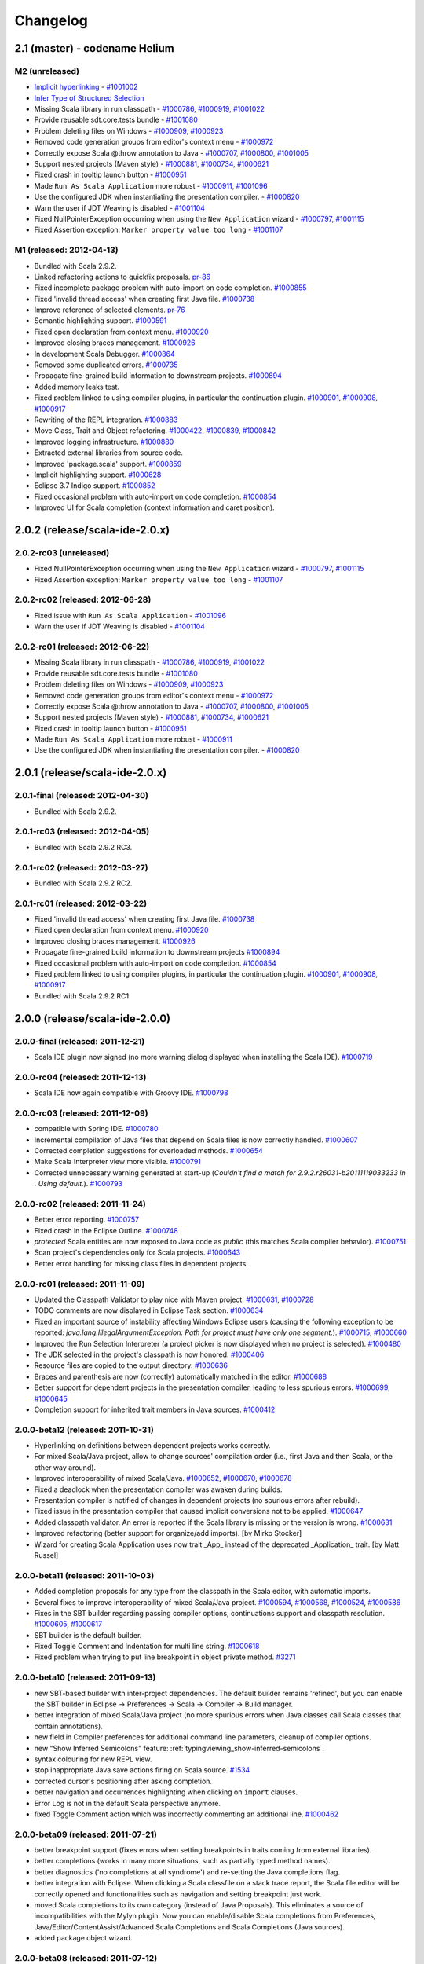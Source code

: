 Changelog
=========

2.1 (master) - codename Helium 
------------------------------

M2 (unreleased)
...............

* `Implicit hyperlinking`__ - `#1001002`_
* `Infer Type of Structured Selection`__
* Missing Scala library in run classpath - `#1000786`_, `#1000919`_, `#1001022`_
* Provide reusable sdt.core.tests bundle - `#1001080`_
* Problem deleting files on Windows - `#1000909`_, `#1000923`_
* Removed code generation groups from editor's context menu - `#1000972`_
* Correctly expose Scala @throw annotation to Java - `#1000707`_, `#1000800`_, `#1001005`_
* Support nested projects (Maven style) - `#1000881`_, `#1000734`_, `#1000621`_
* Fixed crash in tooltip launch button - `#1000951`_
* Made ``Run As Scala Application`` more robust - `#1000911`_, `#1001096`_
* Use the configured JDK when instantiating the presentation compiler. - `#1000820`_
* Warn the user if JDT Weaving is disabled - `#1001104`_
* Fixed NullPointerException occurring when using the ``New Application`` wizard - `#1000797`_, `#1001115`_
* Fixed Assertion exception: ``Marker property value too long`` - `#1001107`_

__ http://scala-ide.org/docs/helium/features/implicit-hyperlinking/index.html
.. _#1001002: http://scala-ide-portfolio.assembla.com/spaces/scala-ide/tickets/1001002
__ http://scala-ide.org/docs/helium/features/show-type.html
.. _#1000972: http://scala-ide-portfolio.assembla.com/spaces/scala-ide/tickets/1000972
.. _#1000800: http://scala-ide-portfolio.assembla.com/spaces/scala-ide/tickets/1000800
.. _#1000881: http://scala-ide-portfolio.assembla.com/spaces/scala-ide/tickets/1000881
.. _#1000707: http://scala-ide-portfolio.assembla.com/spaces/scala-ide/tickets/1000707
.. _#1000734: http://scala-ide-portfolio.assembla.com/spaces/scala-ide/tickets/1000734
.. _#1000786: http://scala-ide-portfolio.assembla.com/spaces/scala-ide/tickets/1000786
.. _#1000621: http://scala-ide-portfolio.assembla.com/spaces/scala-ide/tickets/1000621
.. _#1000951: http://scala-ide-portfolio.assembla.com/spaces/scala-ide/tickets/1000951
.. _#1000909: http://scala-ide-portfolio.assembla.com/spaces/scala-ide/tickets/1000909
.. _#1000911: http://scala-ide-portfolio.assembla.com/spaces/scala-ide/tickets/1000911
.. _#1001096: http://scala-ide-portfolio.assembla.com/spaces/scala-ide/tickets/1001096
.. _#1000919: http://scala-ide-portfolio.assembla.com/spaces/scala-ide/tickets/1000919
.. _#1000923: http://scala-ide-portfolio.assembla.com/spaces/scala-ide/tickets/1000923
.. _#1000820: http://scala-ide-portfolio.assembla.com/spaces/scala-ide/tickets/1000820
.. _#1001005: http://scala-ide-portfolio.assembla.com/spaces/scala-ide/tickets/1001005
.. _#1001022: http://scala-ide-portfolio.assembla.com/spaces/scala-ide/tickets/1001022
.. _#1001080: http://scala-ide-portfolio.assembla.com/spaces/scala-ide/tickets/1001080
.. _#1001104: http://scala-ide-portfolio.assembla.com/spaces/scala-ide/tickets/1001104
.. _#1000797: http://scala-ide-portfolio.assembla.com/spaces/scala-ide/tickets/1000797
.. _#1001115: http://scala-ide-portfolio.assembla.com/spaces/scala-ide/tickets/1001115
.. _#1001107: http://scala-ide-portfolio.assembla.com/spaces/scala-ide/tickets/1001107

M1 (released: 2012-04-13)
.........................

* Bundled with Scala 2.9.2.
* Linked refactoring actions to quickfix proposals. `pr-86`_
* Fixed incomplete package problem with auto-import on code completion. `#1000855`_
* Fixed 'invalid thread access' when creating first Java file. `#1000738`_
* Improve reference of selected elements. `pr-76`_
* Semantic highlighting support. `#1000591`_
* Fixed open declaration from context menu. `#1000920`_
* Improved closing braces management. `#1000926`_
* In development Scala Debugger. `#1000864`_
* Removed some duplicated errors. `#1000735`_
* Propagate fine-grained build information to downstream projects. `#1000894`_
* Added memory leaks test.
* Fixed problem linked to using compiler plugins, in particular the continuation plugin. `#1000901`_, `#1000908`_, `#1000917`_
* Rewriting of the REPL integration. `#1000883`_
* Move Class, Trait and Object refactoring. `#1000422`_, `#1000839`_, `#1000842`_
* Improved logging infrastructure. `#1000880`_
* Extracted external libraries from source code.
* Improved 'package.scala' support. `#1000859`_
* Implicit highlighting support. `#1000628`_
* Eclipse 3.7 Indigo support. `#1000852`_
* Fixed occasional problem with auto-import on code completion. `#1000854`_
* Improved UI for Scala completion (context information and caret position).

.. _#1000422: https://scala-ide-portfolio.assembla.com/spaces/scala-ide/tickets/1000422
.. _#1000591: https://scala-ide-portfolio.assembla.com/spaces/scala-ide/tickets/1000591
.. _#1000628: https://scala-ide-portfolio.assembla.com/spaces/scala-ide/tickets/1000628
.. _#1000735: https://scala-ide-portfolio.assembla.com/spaces/scala-ide/tickets/1000735
.. _#1000839: https://scala-ide-portfolio.assembla.com/spaces/scala-ide/tickets/1000839
.. _#1000842: https://scala-ide-portfolio.assembla.com/spaces/scala-ide/tickets/1000842
.. _#1000852: https://scala-ide-portfolio.assembla.com/spaces/scala-ide/tickets/1000852
.. _#1000855: https://scala-ide-portfolio.assembla.com/spaces/scala-ide/tickets/1000855
.. _#1000859: https://scala-ide-portfolio.assembla.com/spaces/scala-ide/tickets/1000859
.. _#1000864: https://scala-ide-portfolio.assembla.com/spaces/scala-ide/tickets/1000864
.. _#1000880: https://scala-ide-portfolio.assembla.com/spaces/scala-ide/tickets/1000880
.. _#1000883: https://scala-ide-portfolio.assembla.com/spaces/scala-ide/tickets/1000883
.. _pr-76: https://github.com/scala-ide/scala-ide/pull/76
.. _pr-86: https://github.com/scala-ide/scala-ide/pull/86

2.0.2 (release/scala-ide-2.0.x)
-------------------------------

2.0.2-rc03 (unreleased)
.......................
* Fixed NullPointerException occurring when using the ``New Application`` wizard - `#1000797`_, `#1001115`_
* Fixed Assertion exception: ``Marker property value too long`` - `#1001107`_

2.0.2-rc02 (released: 2012-06-28)
................................

* Fixed issue with ``Run As Scala Application`` - `#1001096`_
* Warn the user if JDT Weaving is disabled - `#1001104`_

2.0.2-rc01 (released: 2012-06-22)
................................

* Missing Scala library in run classpath - `#1000786`_, `#1000919`_, `#1001022`_
* Provide reusable sdt.core.tests bundle - `#1001080`_
* Problem deleting files on Windows - `#1000909`_, `#1000923`_
* Removed code generation groups from editor's context menu - `#1000972`_
* Correctly expose Scala @throw annotation to Java - `#1000707`_, `#1000800`_, `#1001005`_
* Support nested projects (Maven style) - `#1000881`_, `#1000734`_, `#1000621`_
* Fixed crash in tooltip launch button - `#1000951`_
* Made ``Run As Scala Application`` more robust - `#1000911`_
* Use the configured JDK when instantiating the presentation compiler. - `#1000820`_


2.0.1 (release/scala-ide-2.0.x)
-------------------------------

2.0.1-final (released: 2012-04-30)
.................................

* Bundled with Scala 2.9.2.

2.0.1-rc03 (released: 2012-04-05)
.................................

* Bundled with Scala 2.9.2 RC3.

2.0.1-rc02 (released: 2012-03-27)
.................................

* Bundled with Scala 2.9.2 RC2.

2.0.1-rc01 (released: 2012-03-22)
.................................

* Fixed 'invalid thread access' when creating first Java file. `#1000738`_
* Fixed open declaration from context menu. `#1000920`_
* Improved closing braces management. `#1000926`_
* Propagate fine-grained build information to downstream projects `#1000894`_
* Fixed occasional problem with auto-import on code completion. `#1000854`_
* Fixed problem linked to using compiler plugins, in particular the continuation plugin. `#1000901`_, `#1000908`_, `#1000917`_
* Bundled with Scala 2.9.2 RC1.

.. _#1000738: https://scala-ide-portfolio.assembla.com/spaces/scala-ide/tickets/1000738
.. _#1000854: https://scala-ide-portfolio.assembla.com/spaces/scala-ide/tickets/1000854
.. _#1000894: https://scala-ide-portfolio.assembla.com/spaces/scala-ide/tickets/1000894
.. _#1000901: https://scala-ide-portfolio.assembla.com/spaces/scala-ide/tickets/1000901
.. _#1000908: https://scala-ide-portfolio.assembla.com/spaces/scala-ide/tickets/1000908
.. _#1000917: https://scala-ide-portfolio.assembla.com/spaces/scala-ide/tickets/1000917
.. _#1000920: https://scala-ide-portfolio.assembla.com/spaces/scala-ide/tickets/1000920
.. _#1000926: https://scala-ide-portfolio.assembla.com/spaces/scala-ide/tickets/1000926

2.0.0 (release/scala-ide-2.0.0)
-------------------------------

2.0.0-final (released: 2011-12-21)
..................................

* Scala IDE plugin now signed (no more warning dialog displayed when installing the Scala IDE). `#1000719`_

.. _#1000719: http://scala-ide-portfolio.assembla.com/spaces/scala-ide/tickets/1000719

2.0.0-rc04 (released: 2011-12-13)
....................................

* Scala IDE now again compatible with Groovy IDE. `#1000798`_

.. _#1000798: https://scala-ide-portfolio.assembla.com/spaces/scala-ide/tickets/1000798 

2.0.0-rc03 (released: 2011-12-09)
....................................

* compatible with Spring IDE. `#1000780`_
* Incremental compilation of Java files that depend on Scala files is now correctly handled. `#1000607`_
* Corrected completion suggestions for overloaded methods. `#1000654`_
* Make Scala Interpreter view more visible. `#1000791`_
* Corrected unnecessary warning generated at start-up (*Couldn't find a match for 2.9.2.r26031-b20111119033233 in . Using default.*). `#1000793`_

.. _#1000607: https://scala-ide-portfolio.assembla.com/spaces/scala-ide/tickets/1000607
.. _#1000654: https://scala-ide-portfolio.assembla.com/spaces/scala-ide/tickets/1000654
.. _#1000780: https://scala-ide-portfolio.assembla.com/spaces/scala-ide/tickets/1000780
.. _#1000791: https://scala-ide-portfolio.assembla.com/spaces/scala-ide/tickets/1000791
.. _#1000793: https://scala-ide-portfolio.assembla.com/spaces/scala-ide/tickets/1000793

2.0.0-rc02 (released: 2011-11-24)
....................................

* Better error reporting. `#1000757`_
* Fixed crash in the Eclipse Outline. `#1000748`_
* *protected* Scala entities are now exposed to Java code as *public* (this matches Scala compiler behavior). `#1000751`_
* Scan project's dependencies only for Scala projects. `#1000643`_
* Better error handling for missing class files in dependent projects.

.. _#1000643: https://scala-ide-portfolio.assembla.com/spaces/scala-ide/tickets/1000643
.. _#1000748: https://scala-ide-portfolio.assembla.com/spaces/scala-ide/tickets/1000748
.. _#1000751: https://scala-ide-portfolio.assembla.com/spaces/scala-ide/tickets/1000751
.. _#1000757: https://scala-ide-portfolio.assembla.com/spaces/scala-ide/tickets/1000757

2.0.0-rc01 (released: 2011-11-09)
....................................

* Updated the Classpath Validator to play nice with Maven project. `#1000631`_, `#1000728`_
* TODO comments are now displayed in Eclipse Task section. `#1000634`_
* Fixed an important source of instability affecting Windows Eclipse users (causing the following exception to be reported: *java.lang.IllegalArgumentException: Path for project must have only one segment.*). `#1000715`_, `#1000660`_
* Improved the Run Selection Interpreter (a project picker is now displayed when no project is selected). `#1000480`_
* The JDK selected in the project's classpath is now honored. `#1000406`_
* Resource files are copied to the output directory. `#1000636`_
* Braces and parenthesis are now (correctly) automatically matched in the editor. `#1000688`_
* Better support for dependent projects in the presentation compiler, leading to less spurious errors. `#1000699`_, `#1000645`_
* Completion support for inherited trait members in Java sources. `#1000412`_

.. _#1000406: https://scala-ide-portfolio.assembla.com/spaces/scala-ide/tickets/1000406
.. _#1000412: https://scala-ide-portfolio.assembla.com/spaces/scala-ide/tickets/1000412
.. _#1000480: https://scala-ide-portfolio.assembla.com/spaces/scala-ide/tickets/1000480
.. _#1000634: https://scala-ide-portfolio.assembla.com/spaces/scala-ide/tickets/1000634
.. _#1000631: https://scala-ide-portfolio.assembla.com/spaces/scala-ide/tickets/1000631
.. _#1000636: https://scala-ide-portfolio.assembla.com/spaces/scala-ide/tickets/1000636
.. _#1000645: https://scala-ide-portfolio.assembla.com/spaces/scala-ide/tickets/1000645
.. _#1000660: https://scala-ide-portfolio.assembla.com/spaces/scala-ide/tickets/1000660
.. _#1000688: https://scala-ide-portfolio.assembla.com/spaces/scala-ide/tickets/1000688
.. _#1000699: https://scala-ide-portfolio.assembla.com/spaces/scala-ide/tickets/1000699
.. _#1000715: https://scala-ide-portfolio.assembla.com/spaces/scala-ide/tickets/1000715
.. _#1000728: https://scala-ide-portfolio.assembla.com/spaces/scala-ide/tickets/1000728

2.0.0-beta12 (released: 2011-10-31)
......................................

* Hyperlinking on definitions between dependent projects works correctly.
* For mixed Scala/Java project, allow to change sources' compilation order (i.e., first Java and then Scala, or the other way around).
* Improved interoperability of mixed Scala/Java. `#1000652`_, `#1000670`_, `#1000678`_
* Fixed a deadlock when the presentation compiler was awaken during builds.
* Presentation compiler is notified of changes in dependent projects (no spurious errors after rebuild).
* Fixed issue in the presentation compiler that caused implicit conversions not to be applied. `#1000647`_
* Added classpath validator. An error is reported if the Scala library is missing or the version is wrong. `#1000631`_
* Improved refactoring (better support for organize/add imports). [by Mirko Stocker]
* Wizard for creating Scala Application uses now trait _App_ instead of the deprecated _Application_ trait. [by Matt Russel]

.. _#1000631: https://scala-ide-portfolio.assembla.com/spaces/scala-ide/tickets/1000631
.. _#1000647: https://scala-ide-portfolio.assembla.com/spaces/scala-ide/tickets/1000647
.. _#1000652: https://scala-ide-portfolio.assembla.com/spaces/scala-ide/tickets/1000652
.. _#1000670: https://scala-ide-portfolio.assembla.com/spaces/scala-ide/tickets/1000670
.. _#1000678: https://scala-ide-portfolio.assembla.com/spaces/scala-ide/tickets/1000678

2.0.0-beta11 (released: 2011-10-03)
......................................

* Added completion proposals for any type from the classpath in the Scala editor, with automatic imports.
* Several fixes to improve interoperability of mixed Scala/Java project. `#1000594`_, `#1000568`_, `#1000524`_, `#1000586`_
* Fixes in the SBT builder regarding passing compiler options, continuations support and classpath resolution. `#1000605`_, `#1000617`_
* SBT builder is the default builder.
* Fixed Toggle Comment and Indentation for multi line string. `#1000618`_
* Fixed problem when trying to put line breakpoint in object private method. `#3271`_

.. _#3271: https://scala-ide-portfolio.assembla.com/spaces/scala-ide/tickets/3271
.. _#1000524: https://scala-ide-portfolio.assembla.com/spaces/scala-ide/tickets/1000524
.. _#1000568: https://scala-ide-portfolio.assembla.com/spaces/scala-ide/tickets/1000568
.. _#1000586: https://scala-ide-portfolio.assembla.com/spaces/scala-ide/tickets/1000586
.. _#1000594: https://scala-ide-portfolio.assembla.com/spaces/scala-ide/tickets/1000594
.. _#1000605: https://scala-ide-portfolio.assembla.com/spaces/scala-ide/tickets/1000605
.. _#1000617: https://scala-ide-portfolio.assembla.com/spaces/scala-ide/tickets/1000617
.. _#1000618: https://scala-ide-portfolio.assembla.com/spaces/scala-ide/tickets/1000618

2.0.0-beta10 (released: 2011-09-13)
......................................

* new SBT-based builder with inter-project dependencies. The default builder remains 'refined', but you can enable the SBT builder in Eclipse -> Preferences -> Scala  -> Compiler -> Build manager.
* better integration of mixed Scala/Java project (no more spurious errors when Java classes call Scala classes that contain annotations).
* new field in Compiler preferences for additional command line parameters, cleanup of compiler options.
* new "Show Inferred Semicolons" feature: :ref:`typingviewing_show-inferred-semicolons`.
* syntax colouring for new REPL view.
* stop inappropriate Java save actions firing on Scala source. `#1534`_
* corrected cursor's positioning after asking completion.
* better navigation and occurrences highlighting when clicking on ``import`` clauses.
* Error Log is not in the default Scala perspective anymore.
* fixed Toggle Comment action which was incorrectly commenting an additional line. `#1000462`_

.. _#1534: https://scala-ide-portfolio.assembla.com/spaces/scala-ide/tickets/1534 
.. _#1000462: https://scala-ide-portfolio.assembla.com/spaces/scala-ide/tickets/1000462

2.0.0-beta09 (released: 2011-07-21)
......................................

* better breakpoint support (fixes errors when setting breakpoints in traits coming from external libraries).
* better completions (works in many more situations, such as partially typed method names).
* better diagnostics ('no completions at all syndrome') and re-setting the Java completions flag.
* better integration with Eclipse. When clicking a Scala classfile on a stack trace report, the Scala file editor will be correctly opened and functionalities such as navigation and setting breakpoint just work.
* moved Scala completions to its own category (instead of Java Proposals). This eliminates a source of incompatibilities with the Mylyn plugin. Now you can enable/disable Scala completions from Preferences, Java/Editor/ContentAssist/Advanced Scala Completions and Scala Completions (Java sources).
* added package object wizard.

2.0.0-beta08 (released: 2011-07-12)
......................................

* fixed large memory leak in mark occurrences.
* new Run Selection REPL: edit window for commands (with history). Try it by pressing Ctrl-Shift-X inside a Scala editor to run the selected expression (or the current line). :ref:`Read more <scalainterpreter_scala-interpreter>`.
* JUnit runner finds tests in Scala files reliably (even when files are not open).
* Fixed errors shown in Java sources coming from the Scala compiler.
* Fixed crash in Java completion for Scala classes in the default (empty) package.

2.0.0-beta6 
...............

* Improved stability (correct use of 'ask' calls)
* Removed dummy features used for upgrading from the old 2.7 IDE.
* Better description of the JDT weaving feature when installing it.
* Downgraded the JDT weaving plugin to the latest released version. We were using the development repository, and that caused conflicts on installation, when the user had AspectJ (or was using STS) installed -- requiring the user to unselect the JDT weaving plugin from our update site. Now the versions are the same, and no conflict is reported.
* Organize Imports improvements: various configuration options and support for adding missing imports.
* Eclipse 3.7.0 (Indigo) compatibility
* New REPL view: Launch by selecting text and pressing Ctrl+Shift+X (Cmd+Shift+X on the Mac). 
    * A different key combination can be set by going to General -> Keys, and redefining the key binding for "Send Selection to REPL." 
    * The interpreter can be stopped and restarted, with optional replay. 
    * NOTE: the colon commands (e.g. ":implicits") that work in the terminal REPL do not yet work in this REPL view, but this will be fixed for the next beta.

2.0.0-beta2
..............

* Fixes various crashes in the structure builder, leading to un-editable files in Eclipse.
* Correctly saves preferences for the diagnostics window.
* Correctly show bean getters/setters in mixed Java/Scala projects.
* Performance improvements in structured selection.
* New formatter preference window, with preview.
* Format selection only.
* Better memory usage when closing projects.
* Allow compiler plugins in the presentation compiler.
* other bug fixes.

The full list of fixed tickets: `2.0-beta2 fixed tickets`__

__ https://scala-ide-portfolio.assembla.com/spaces/ae55a-oWSr36hpeJe5avMc/tickets/report/u33405

1.x (backport releases)
-------------------------

1.0.0.20110226-M01
.....................

* fix    : reduce freeze in editor on typing
* add    : display of implicits (result of GSoC 2010)
* add    : several tuning preferences to tune editor/plugin behavior and diseable some features
* add    : support for Eclipse Galileo (3.5) and Helios (3.6)
* add    : support of scala-2.8.1
* add    : some templates (eg : specs)
* update : Formatting Scalariform has gone from 0.0.4 to 0.0.9
* update : better Mark Occurrences
* update : better Quick Fix Imports
* update : better Structured Selections
* update : better code completion (don't forgot to enable Java Completion)
* update : better hyperlink code navigation
* delete : support of scala-2.8.0

1.0.0.20100804
..................

* Refactoring Support
* Formatting
* Mark Occurrences
* Structured Selections
* XML Syntax Highlighting
* Code Templates
* Quick Fix Imports
* new build system based on tycho, to ease contribution

see `news`__

__ http://www.scala-ide.org/2010/08/not-a-release-but-new-and-noteworthy-even-so/)
